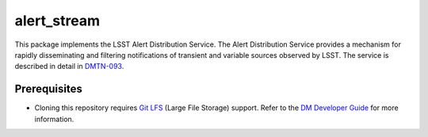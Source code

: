 ############
alert_stream
############

This package implements the LSST Alert Distribution Service.
The Alert Distribution Service provides a mechanism for rapidly disseminating and filtering notifications of transient and variable sources observed by LSST.
The service is described in detail in `DMTN-093`_.

.. _DMTN-093: https://dmtn-093.lsst.io/

Prerequisites
=============

- Cloning this repository requires `Git LFS`_ (Large File Storage) support.
  Refer to the `DM Developer Guide`_ for more information.

.. _Git LFS: https://git-lfs.github.com
.. _DM Developer Guide: https://developer.lsst.io/git/git-lfs.html
